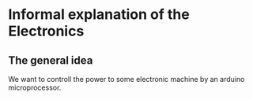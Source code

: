 * Informal explanation of the Electronics
** The general idea
   We want to controll the power to some electronic machine by an arduino microprocessor.
